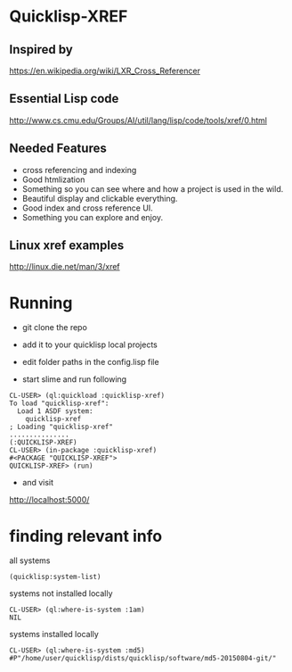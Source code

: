 * Quicklisp-XREF

** Inspired by
https://en.wikipedia.org/wiki/LXR_Cross_Referencer

** Essential Lisp code
http://www.cs.cmu.edu/Groups/AI/util/lang/lisp/code/tools/xref/0.html

** Needed Features
+ cross referencing and indexing
+ Good htmlization
+ Something so you can see where and how a project is used in the wild.
+ Beautiful display and clickable everything.
+ Good index and cross reference UI.
+ Something you can explore and enjoy.

** Linux xref examples
http://linux.die.net/man/3/xref

* Running

+ git clone the repo

+ add it to your quicklisp local projects

+ edit folder paths in the config.lisp file

+ start slime and run following

#+BEGIN_EXAMPLE
CL-USER> (ql:quickload :quicklisp-xref)
To load "quicklisp-xref":
  Load 1 ASDF system:
    quicklisp-xref
; Loading "quicklisp-xref"
...............
(:QUICKLISP-XREF)
CL-USER> (in-package :quicklisp-xref)
#<PACKAGE "QUICKLISP-XREF">
QUICKLISP-XREF> (run)
#+END_EXAMPLE

+ and visit
http://localhost:5000/

* finding relevant info

all systems
#+BEGIN_EXAMPLE
(quicklisp:system-list)
#+END_EXAMPLE

systems not installed locally
#+BEGIN_EXAMPLE
CL-USER> (ql:where-is-system :1am)
NIL
#+END_EXAMPLE


systems installed locally
#+BEGIN_EXAMPLE
CL-USER> (ql:where-is-system :md5)
#P"/home/user/quicklisp/dists/quicklisp/software/md5-20150804-git/"
#+END_EXAMPLE
